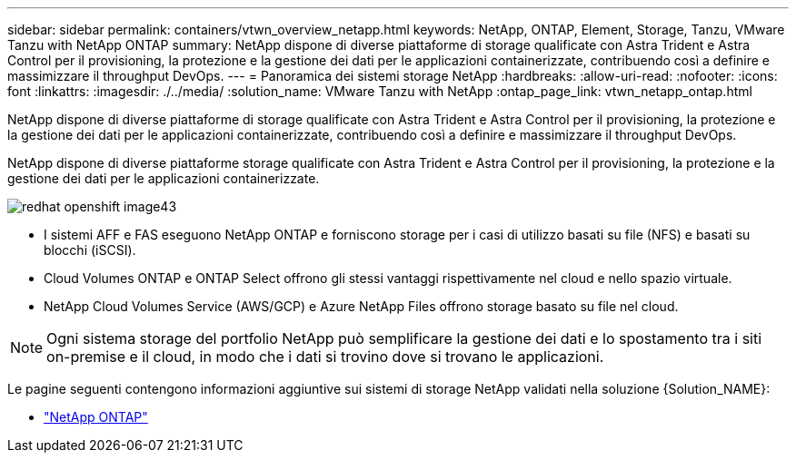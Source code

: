 ---
sidebar: sidebar 
permalink: containers/vtwn_overview_netapp.html 
keywords: NetApp, ONTAP, Element, Storage, Tanzu, VMware Tanzu with NetApp ONTAP 
summary: NetApp dispone di diverse piattaforme di storage qualificate con Astra Trident e Astra Control per il provisioning, la protezione e la gestione dei dati per le applicazioni containerizzate, contribuendo così a definire e massimizzare il throughput DevOps. 
---
= Panoramica dei sistemi storage NetApp
:hardbreaks:
:allow-uri-read: 
:nofooter: 
:icons: font
:linkattrs: 
:imagesdir: ./../media/
:solution_name: VMware Tanzu with NetApp
:ontap_page_link: vtwn_netapp_ontap.html


[role="lead"]
NetApp dispone di diverse piattaforme di storage qualificate con Astra Trident e Astra Control per il provisioning, la protezione e la gestione dei dati per le applicazioni containerizzate, contribuendo così a definire e massimizzare il throughput DevOps.

[role="normal"]
NetApp dispone di diverse piattaforme storage qualificate con Astra Trident e Astra Control per il provisioning, la protezione e la gestione dei dati per le applicazioni containerizzate.

image::redhat_openshift_image43.png[redhat openshift image43]

* I sistemi AFF e FAS eseguono NetApp ONTAP e forniscono storage per i casi di utilizzo basati su file (NFS) e basati su blocchi (iSCSI).
* Cloud Volumes ONTAP e ONTAP Select offrono gli stessi vantaggi rispettivamente nel cloud e nello spazio virtuale.
* NetApp Cloud Volumes Service (AWS/GCP) e Azure NetApp Files offrono storage basato su file nel cloud.



NOTE: Ogni sistema storage del portfolio NetApp può semplificare la gestione dei dati e lo spostamento tra i siti on-premise e il cloud, in modo che i dati si trovino dove si trovano le applicazioni.

Le pagine seguenti contengono informazioni aggiuntive sui sistemi di storage NetApp validati nella soluzione {Solution_NAME}:

* link:vtwn_netapp_ontap.html["NetApp ONTAP"]

